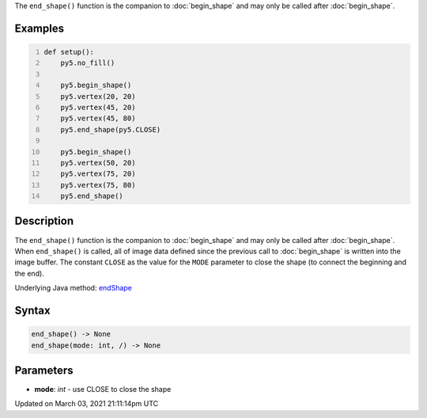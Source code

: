.. title: end_shape()
.. slug: end_shape
.. date: 2021-03-03 21:11:14 UTC+00:00
.. tags:
.. category:
.. link:
.. description: py5 end_shape() documentation
.. type: text

The ``end_shape()`` function is the companion to :doc:`begin_shape` and may only be called after :doc:`begin_shape`.

Examples
========

.. raw:: html

    <div class="example-table">

.. raw:: html

    <div class="example-row"><div class="example-cell-image">

.. image:: /images/reference/Sketch_end_shape_0.png
    :alt: example picture for end_shape()

.. raw:: html

    </div><div class="example-cell-code">

.. code:: python
    :number-lines:

    def setup():
        py5.no_fill()
    
        py5.begin_shape()
        py5.vertex(20, 20)
        py5.vertex(45, 20)
        py5.vertex(45, 80)
        py5.end_shape(py5.CLOSE)
    
        py5.begin_shape()
        py5.vertex(50, 20)
        py5.vertex(75, 20)
        py5.vertex(75, 80)
        py5.end_shape()

.. raw:: html

    </div></div>

.. raw:: html

    </div>

Description
===========

The ``end_shape()`` function is the companion to :doc:`begin_shape` and may only be called after :doc:`begin_shape`. When ``end_shape()`` is called, all of image data defined since the previous call to :doc:`begin_shape` is written into the image buffer. The constant ``CLOSE`` as the value for the ``MODE`` parameter to close the shape (to connect the beginning and the end).

Underlying Java method: `endShape <https://processing.org/reference/endShape_.html>`_

Syntax
======

.. code:: python

    end_shape() -> None
    end_shape(mode: int, /) -> None

Parameters
==========

* **mode**: `int` - use CLOSE to close the shape


Updated on March 03, 2021 21:11:14pm UTC

